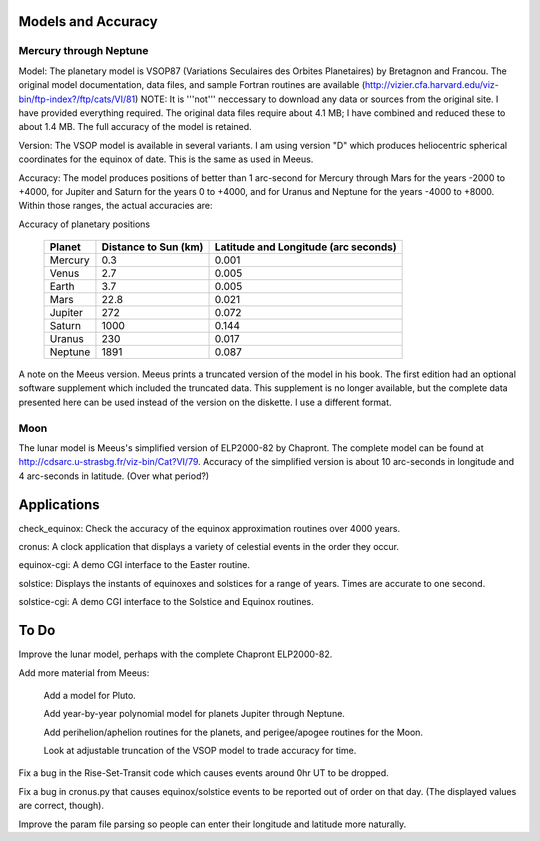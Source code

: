Models and Accuracy
===================

Mercury through Neptune
~~~~~~~~~~~~~~~~~~~~~~~

Model: The planetary model is VSOP87
(Variations Seculaires des Orbites Planetaires) by
Bretagnon and Francou. The original model documentation,
data files, and sample Fortran routines are available 
(http://vizier.cfa.harvard.edu/viz-bin/ftp-index?/ftp/cats/VI/81)
NOTE: It is '''not'''
neccessary to download any data or sources from the
original site. I have provided everything required. The
original data files require about 4.1 MB; I have combined
and reduced these to about 1.4 MB. The full accuracy of the
model is retained.

Version: The VSOP model is available in
several variants. I am using version "D" which produces
heliocentric spherical coordinates for the equinox of date.
This is the same as used in Meeus.

Accuracy: The model produces positions
of better than 1 arc-second for Mercury through Mars for
the years -2000 to +4000, for Jupiter and Saturn for the
years 0 to +4000, and for Uranus and Neptune for the years
-4000 to +8000. Within those ranges, the actual accuracies
are:

Accuracy of planetary positions

        +---------+-------------+-------------------------+
        | Planet  | Distance to | Latitude and            |
        |         | Sun (km)    | Longitude (arc seconds) |
        +=========+=============+=========================+
        | Mercury | 0.3         | 0.001                   |
        +---------+-------------+-------------------------+
        | Venus   | 2.7         | 0.005                   |
        +---------+-------------+-------------------------+
        | Earth   | 3.7         | 0.005                   |
        +---------+-------------+-------------------------+
        | Mars    | 22.8        | 0.021                   |
        +---------+-------------+-------------------------+
        | Jupiter | 272         | 0.072                   |
        +---------+-------------+-------------------------+
        | Saturn  | 1000        | 0.144                   |
        +---------+-------------+-------------------------+
        | Uranus  | 230         | 0.017                   |
        +---------+-------------+-------------------------+
        | Neptune | 1891        | 0.087                   |
        +---------+-------------+-------------------------+

A note on the Meeus version. Meeus
prints a truncated version of the model in his book. The
first edition had an optional software supplement which
included the truncated data. This supplement is no longer
available, but the complete data presented here can be used
instead of the version on the diskette. I use a different
format.

Moon
~~~~

The lunar model is Meeus's simplified version of ELP2000-82
by Chapront. The complete model can be found at
http://cdsarc.u-strasbg.fr/viz-bin/Cat?VI/79.
Accuracy of the simplified version is about 10 arc-seconds
in longitude and 4 arc-seconds in latitude. (Over what
period?)

Applications
============
check_equinox: Check the accuracy of the
equinox approximation routines over 4000 years.

cronus: A clock application that
displays a variety of celestial events in the order they
occur.

equinox-cgi:
A demo CGI interface to the Easter routine.

solstice: Displays the instants of
equinoxes and solstices for a range of years. Times are
accurate to one second.

solstice-cgi:
A demo CGI interface to the Solstice and Equinox
routines.

To Do
=====

Improve the lunar model, perhaps with the complete
Chapront ELP2000-82.

Add more material from Meeus:

  Add a model for Pluto.

  Add year-by-year polynomial model for planets Jupiter
  through Neptune.

  Add perihelion/aphelion routines for the planets, and
  perigee/apogee routines for the Moon.

  Look at adjustable truncation of the VSOP model to
  trade accuracy for time.

Fix a bug in the Rise-Set-Transit code which causes events
around 0hr UT to be dropped.

Fix a bug in cronus.py that causes equinox/solstice events
to be reported out of order on that day. (The displayed
values are correct, though).

Improve the param file parsing so people can enter their
longitude and latitude more naturally.


